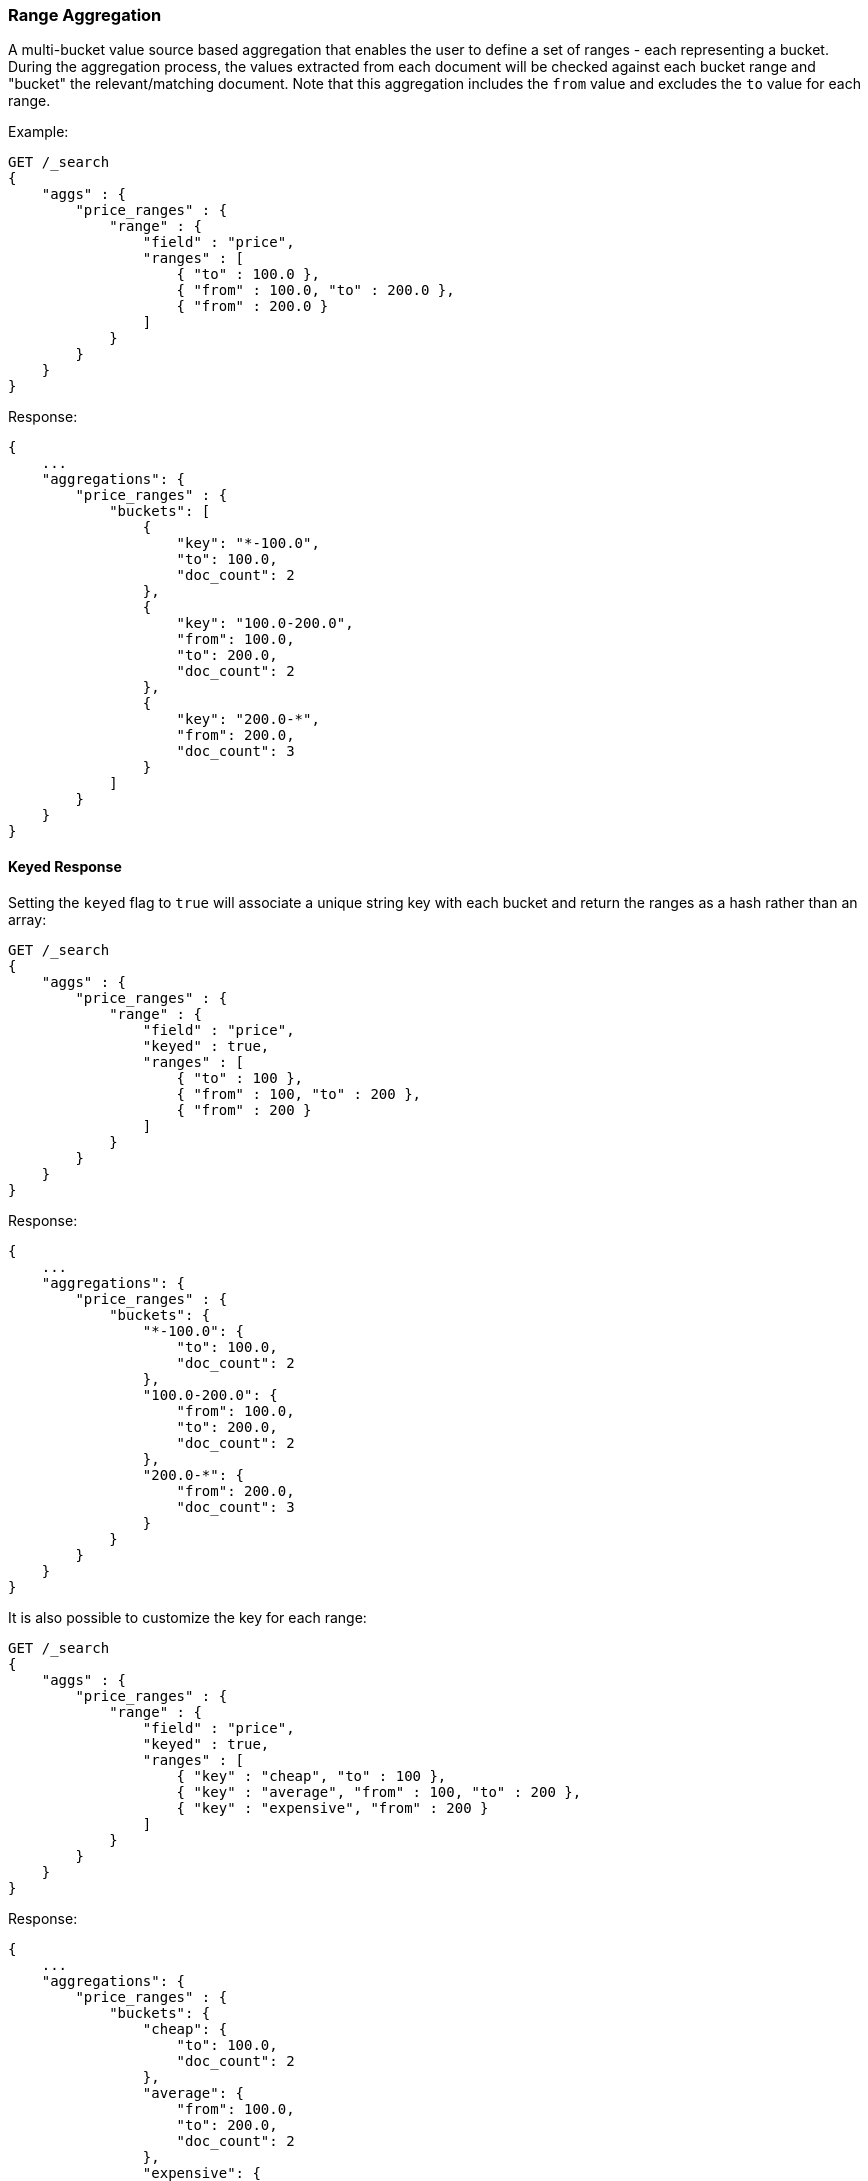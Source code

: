 [[search-aggregations-bucket-range-aggregation]]
=== Range Aggregation

A multi-bucket value source based aggregation that enables the user to define a set of ranges - each representing a bucket. During the aggregation process, the values extracted from each document will be checked against each bucket range and "bucket" the relevant/matching document.
Note that this aggregation includes the `from` value and excludes the `to` value for each range.

Example:

[source,console,id=range-aggregation-example]
--------------------------------------------------
GET /_search
{
    "aggs" : {
        "price_ranges" : {
            "range" : {
                "field" : "price",
                "ranges" : [
                    { "to" : 100.0 },
                    { "from" : 100.0, "to" : 200.0 },
                    { "from" : 200.0 }
                ]
            }
        }
    }
}
--------------------------------------------------
// TEST[setup:sales]
// TEST[s/GET \/_search/GET \/_search\?filter_path=aggregations/]

Response:

[source,console-result]
--------------------------------------------------
{
    ...
    "aggregations": {
        "price_ranges" : {
            "buckets": [
                {
                    "key": "*-100.0",
                    "to": 100.0,
                    "doc_count": 2
                },
                {
                    "key": "100.0-200.0",
                    "from": 100.0,
                    "to": 200.0,
                    "doc_count": 2
                },
                {
                    "key": "200.0-*",
                    "from": 200.0,
                    "doc_count": 3
                }
            ]
        }
    }
}
--------------------------------------------------
// TESTRESPONSE[s/\.\.\.//]

==== Keyed Response

Setting the `keyed` flag to `true` will associate a unique string key with each bucket and return the ranges as a hash rather than an array:

[source,console,id=range-aggregation-keyed-example]
--------------------------------------------------
GET /_search
{
    "aggs" : {
        "price_ranges" : {
            "range" : {
                "field" : "price",
                "keyed" : true,
                "ranges" : [
                    { "to" : 100 },
                    { "from" : 100, "to" : 200 },
                    { "from" : 200 }
                ]
            }
        }
    }
}
--------------------------------------------------
// TEST[setup:sales]
// TEST[s/GET \/_search/GET \/_search\?filter_path=aggregations/]

Response:

[source,console-result]
--------------------------------------------------
{
    ...
    "aggregations": {
        "price_ranges" : {
            "buckets": {
                "*-100.0": {
                    "to": 100.0,
                    "doc_count": 2
                },
                "100.0-200.0": {
                    "from": 100.0,
                    "to": 200.0,
                    "doc_count": 2
                },
                "200.0-*": {
                    "from": 200.0,
                    "doc_count": 3
                }
            }
        }
    }
}
--------------------------------------------------
// TESTRESPONSE[s/\.\.\.//]

It is also possible to customize the key for each range:

[source,console,id=range-aggregation-custom-keys-example]
--------------------------------------------------
GET /_search
{
    "aggs" : {
        "price_ranges" : {
            "range" : {
                "field" : "price",
                "keyed" : true,
                "ranges" : [
                    { "key" : "cheap", "to" : 100 },
                    { "key" : "average", "from" : 100, "to" : 200 },
                    { "key" : "expensive", "from" : 200 }
                ]
            }
        }
    }
}
--------------------------------------------------
// TEST[setup:sales]
// TEST[s/GET \/_search/GET \/_search\?filter_path=aggregations/]

Response:

[source,console-result]
--------------------------------------------------
{
    ...
    "aggregations": {
        "price_ranges" : {
            "buckets": {
                "cheap": {
                    "to": 100.0,
                    "doc_count": 2
                },
                "average": {
                    "from": 100.0,
                    "to": 200.0,
                    "doc_count": 2
                },
                "expensive": {
                    "from": 200.0,
                    "doc_count": 3
                }
            }
        }
    }
}
--------------------------------------------------
// TESTRESPONSE[s/\.\.\.//]

==== Script

Range aggregation accepts a `script` parameter. This parameter allows to defined an inline `script` that
will be executed during aggregation execution.

The following example shows how to use an `inline` script with the `painless` script language and no script parameters:

[source,console,id=range-aggregation-script-example]
--------------------------------------------------
GET /_search
{
    "aggs" : {
        "price_ranges" : {
            "range" : {
                "script" : {
                    "lang": "painless",
                    "source": "doc['price'].value"
                },
                "ranges" : [
                    { "to" : 100 },
                    { "from" : 100, "to" : 200 },
                    { "from" : 200 }
                ]
            }
        }
    }
}
--------------------------------------------------

It is also possible to use stored scripts. Here is a simple stored script:

[source,console,id=range-aggregation-stored-script-example]
--------------------------------------------------
POST /_scripts/convert_currency
{
  "script": {
    "lang": "painless",
    "source": "doc[params.field].value * params.conversion_rate"
  }
}
--------------------------------------------------
// TEST[setup:sales]

And this new stored script can be used in the range aggregation like this:

[source,console]
--------------------------------------------------
GET /_search
{
    "aggs" : {
        "price_ranges" : {
            "range" : {
                "script" : {
                    "id": "convert_currency", <1>
                    "params": { <2>
                        "field": "price",
                        "conversion_rate": 0.835526591
                    }
                },
                "ranges" : [
                    { "from" : 0, "to" : 100 },
                    { "from" : 100 }
                ]
            }
        }
    }
}
--------------------------------------------------
// TEST[s/GET \/_search/GET \/_search\?filter_path=aggregations/]
// TEST[continued]
<1> Id of the stored script
<2> Parameters to use when executing the stored script

//////////////////////////

[source,console-result]
--------------------------------------------------
{
    "aggregations": {
        "price_ranges" : {
            "buckets": [
                {
                  "key" : "0.0-100.0",
                  "from" : 0.0,
                  "to" : 100.0,
                  "doc_count" : 2
                },
                {
                  "key" : "100.0-*",
                  "from" : 100.0,
                  "doc_count" : 5
                }
            ]
        }
    }
}
--------------------------------------------------

//////////////////////////

==== Value Script

Lets say the product prices are in USD but we would like to get the price ranges in EURO. We can use value script to convert the prices prior the aggregation (assuming conversion rate of 0.8)

[source,console,id=range-aggregation-value-script-example]
--------------------------------------------------
GET /sales/_search
{
    "aggs" : {
        "price_ranges" : {
            "range" : {
                "field" : "price",
                "script" : {
                    "source": "_value * params.conversion_rate",
                    "params" : {
                        "conversion_rate" : 0.8
                    }
                },
                "ranges" : [
                    { "to" : 35 },
                    { "from" : 35, "to" : 70 },
                    { "from" : 70 }
                ]
            }
        }
    }
}
--------------------------------------------------
// TEST[setup:sales]

==== Sub Aggregations

The following example, not only "bucket" the documents to the different buckets but also computes statistics over the prices in each price range

[source,console,id=range-aggregation-sub-aggregation-example]
--------------------------------------------------
GET /_search
{
    "aggs" : {
        "price_ranges" : {
            "range" : {
                "field" : "price",
                "ranges" : [
                    { "to" : 100 },
                    { "from" : 100, "to" : 200 },
                    { "from" : 200 }
                ]
            },
            "aggs" : {
                "price_stats" : {
                    "stats" : { "field" : "price" }
                }
            }
        }
    }
}
--------------------------------------------------
// TEST[setup:sales]
// TEST[s/GET \/_search/GET \/_search\?filter_path=aggregations/]

Response:

[source,console-result]
--------------------------------------------------
{
  ...
  "aggregations": {
    "price_ranges": {
      "buckets": [
        {
          "key": "*-100.0",
          "to": 100.0,
          "doc_count": 2,
          "price_stats": {
            "count": 2,
            "min": 10.0,
            "max": 50.0,
            "avg": 30.0,
            "sum": 60.0
          }
        },
        {
          "key": "100.0-200.0",
          "from": 100.0,
          "to": 200.0,
          "doc_count": 2,
          "price_stats": {
            "count": 2,
            "min": 150.0,
            "max": 175.0,
            "avg": 162.5,
            "sum": 325.0
          }
        },
        {
          "key": "200.0-*",
          "from": 200.0,
          "doc_count": 3,
          "price_stats": {
            "count": 3,
            "min": 200.0,
            "max": 200.0,
            "avg": 200.0,
            "sum": 600.0
          }
        }
      ]
    }
  }
}
--------------------------------------------------
// TESTRESPONSE[s/\.\.\.//]
